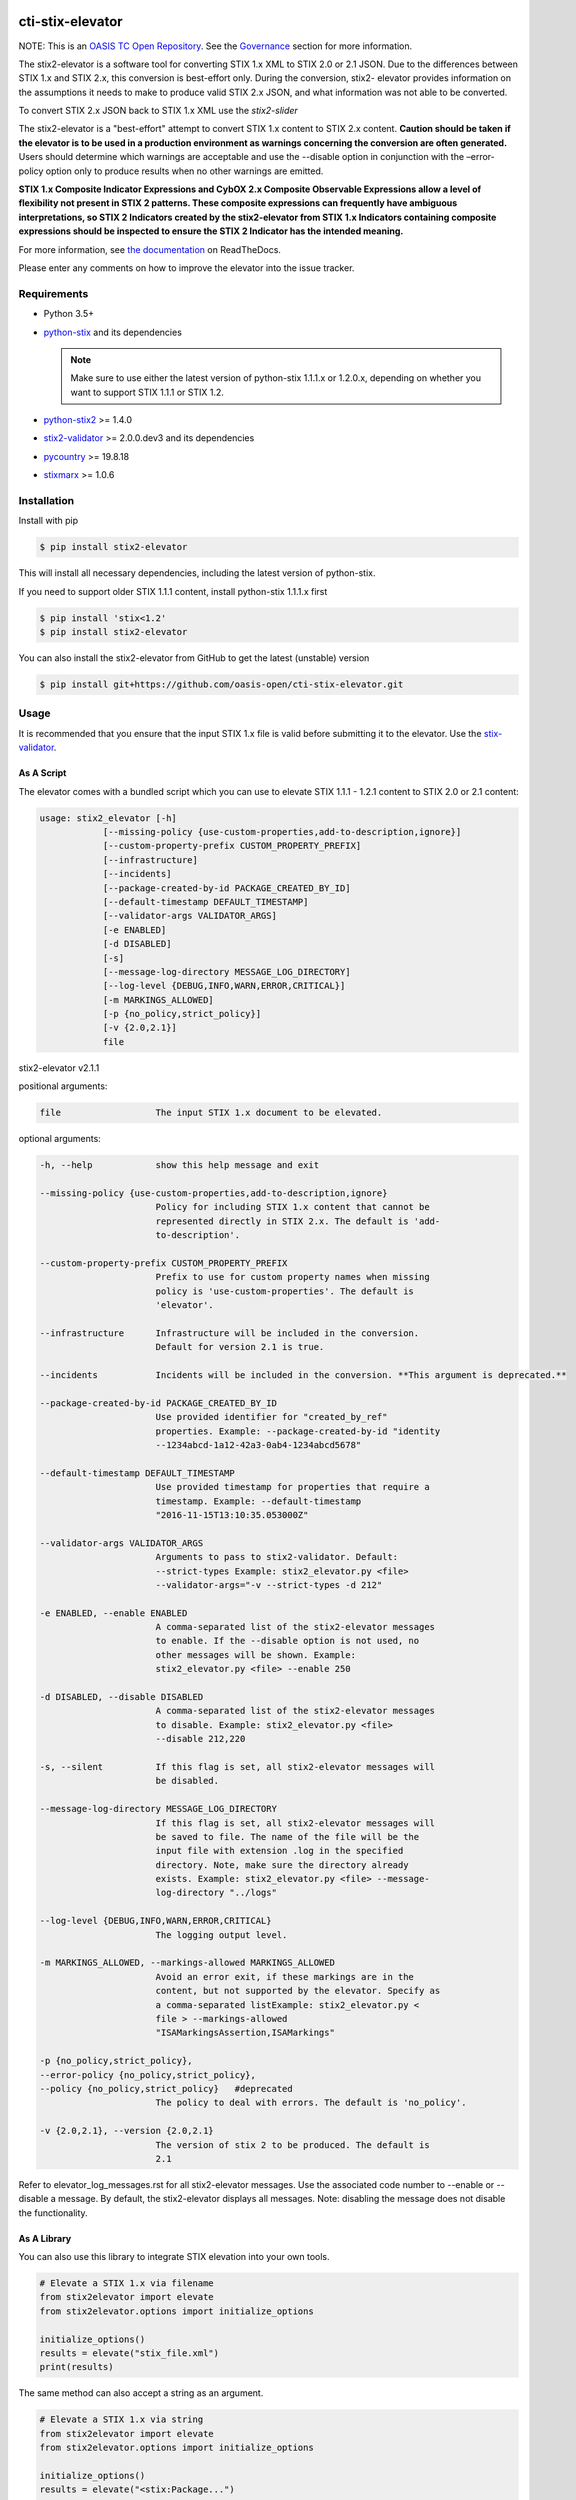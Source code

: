 |Build_Status| |Coverage| |Version| |Documentation_Status|

cti-stix-elevator
=================

NOTE: This is an `OASIS TC Open
Repository <https://www.oasis-open.org/resources/open-
repositories/>`_.
See the `Governance`_ section for more information.

The stix2-elevator is a software tool for converting STIX 1.x XML to
STIX
2.0 or 2.1 JSON. Due to the differences between STIX 1.x and STIX 2.x, this
conversion is best-effort only. During the conversion, stix2-
elevator
provides information on the assumptions it needs to make to produce
valid STIX
2.x JSON, and what information was not able to be converted.

To convert STIX 2.x JSON back to STIX 1.x XML use the `stix2-slider`

The stix2-elevator is a "best-effort" attempt to convert STIX 1.x content to STIX 2.x content.
**Caution should be taken if the elevator is to be used in a production environment as warnings
concerning the conversion are often generated.**  Users should determine which warnings are
acceptable and use the --disable option in conjunction with the –error-policy option only to produce
results when no other warnings are emitted.

**STIX 1.x Composite Indicator Expressions and CybOX 2.x Composite
Observable Expressions allow a level of flexibility not present in
STIX
2 patterns. These composite expressions can frequently have ambiguous
interpretations, so STIX 2 Indicators created by the stix2-elevator
from
STIX 1.x Indicators containing composite expressions should be
inspected
to ensure the STIX 2 Indicator has the intended meaning.**

For more information, see `the
documentation <https://stix2-elevator.readthedocs.io/>`__ on
ReadTheDocs.

Please enter any comments on how to improve the elevator into the issue tracker.

Requirements
------------

- Python 3.5+
- `python-stix <https://stix.readthedocs.io/en/stable/>`_ and its dependencies

  .. note::

      Make sure to use either the latest version of python-stix 1.1.1.x or
      1.2.0.x, depending on whether you want to support STIX 1.1.1 or STIX 1.2.

-  `python-stix2 <https://pypi.org/project/stix2/>`_ >= 1.4.0
-  `stix2-validator <https://pypi.org/project/stix2-validator/>`_ >= 2.0.0.dev3
   and its dependencies
-  `pycountry <https://pypi.org/project/pycountry/>`_ >= 19.8.18
-  `stixmarx <https://pypi.org/project/stixmarx/>`_ >= 1.0.6

Installation
------------

Install with pip

.. code-block:: bash

    $ pip install stix2-elevator

This will install all necessary dependencies, including the latest
version of python-stix.

If you need to support older STIX 1.1.1 content, install python-stix
1.1.1.x first

.. code-block:: bash

    $ pip install 'stix<1.2'
    $ pip install stix2-elevator

You can also install the stix2-elevator from GitHub to get the latest
(unstable) version

.. code-block:: bash

    $ pip install git+https://github.com/oasis-open/cti-stix-elevator.git

Usage
-----

It is recommended that you ensure that the input STIX 1.x file is
valid before submitting it to the elevator.
Use the `stix-validator <https://pypi.org/project/stix-validator/>`_.

As A Script
~~~~~~~~~~~

The elevator comes with a bundled script which you can use to elevate
STIX 1.1.1 - 1.2.1 content to STIX 2.0 or 2.1 content:

.. code-block:: text

  usage: stix2_elevator [-h]
              [--missing-policy {use-custom-properties,add-to-description,ignore}]
              [--custom-property-prefix CUSTOM_PROPERTY_PREFIX]
              [--infrastructure]
              [--incidents]
              [--package-created-by-id PACKAGE_CREATED_BY_ID]
              [--default-timestamp DEFAULT_TIMESTAMP]
              [--validator-args VALIDATOR_ARGS]
              [-e ENABLED]
              [-d DISABLED]
              [-s]
              [--message-log-directory MESSAGE_LOG_DIRECTORY]
              [--log-level {DEBUG,INFO,WARN,ERROR,CRITICAL}]
              [-m MARKINGS_ALLOWED]
              [-p {no_policy,strict_policy}]
              [-v {2.0,2.1}]
              file

stix2-elevator v2.1.1



positional arguments:

.. code-block:: text

  file                  The input STIX 1.x document to be elevated.

optional arguments:

.. code-block:: text

  -h, --help            show this help message and exit

  --missing-policy {use-custom-properties,add-to-description,ignore}
                        Policy for including STIX 1.x content that cannot be
                        represented directly in STIX 2.x. The default is 'add-
                        to-description'.

  --custom-property-prefix CUSTOM_PROPERTY_PREFIX
                        Prefix to use for custom property names when missing
                        policy is 'use-custom-properties'. The default is
                        'elevator'.

  --infrastructure      Infrastructure will be included in the conversion.
                        Default for version 2.1 is true.

  --incidents           Incidents will be included in the conversion. **This argument is deprecated.**

  --package-created-by-id PACKAGE_CREATED_BY_ID
                        Use provided identifier for "created_by_ref"
                        properties. Example: --package-created-by-id "identity
                        --1234abcd-1a12-42a3-0ab4-1234abcd5678"

  --default-timestamp DEFAULT_TIMESTAMP
                        Use provided timestamp for properties that require a
                        timestamp. Example: --default-timestamp
                        "2016-11-15T13:10:35.053000Z"

  --validator-args VALIDATOR_ARGS
                        Arguments to pass to stix2-validator. Default:
                        --strict-types Example: stix2_elevator.py <file>
                        --validator-args="-v --strict-types -d 212"

  -e ENABLED, --enable ENABLED
                        A comma-separated list of the stix2-elevator messages
                        to enable. If the --disable option is not used, no
                        other messages will be shown. Example:
                        stix2_elevator.py <file> --enable 250

  -d DISABLED, --disable DISABLED
                        A comma-separated list of the stix2-elevator messages
                        to disable. Example: stix2_elevator.py <file>
                        --disable 212,220

  -s, --silent          If this flag is set, all stix2-elevator messages will
                        be disabled.

  --message-log-directory MESSAGE_LOG_DIRECTORY
                        If this flag is set, all stix2-elevator messages will
                        be saved to file. The name of the file will be the
                        input file with extension .log in the specified
                        directory. Note, make sure the directory already
                        exists. Example: stix2_elevator.py <file> --message-
                        log-directory "../logs"

  --log-level {DEBUG,INFO,WARN,ERROR,CRITICAL}
                        The logging output level.

  -m MARKINGS_ALLOWED, --markings-allowed MARKINGS_ALLOWED
                        Avoid an error exit, if these markings are in the
                        content, but not supported by the elevator. Specify as
                        a comma-separated listExample: stix2_elevator.py <
                        file > --markings-allowed
                        "ISAMarkingsAssertion,ISAMarkings"

  -p {no_policy,strict_policy},
  --error-policy {no_policy,strict_policy},
  --policy {no_policy,strict_policy}   #deprecated
                        The policy to deal with errors. The default is 'no_policy'.

  -v {2.0,2.1}, --version {2.0,2.1}
                        The version of stix 2 to be produced. The default is
                        2.1

Refer to elevator_log_messages.rst for all stix2-elevator messages. Use the
associated code number to --enable or --disable a message. By default, the
stix2-elevator displays all messages. Note: disabling the message does not
disable the functionality.

As A Library
~~~~~~~~~~~~

You can also use this library to integrate STIX elevation into your own tools.

.. code-block:: python

    # Elevate a STIX 1.x via filename
    from stix2elevator import elevate
    from stix2elevator.options import initialize_options

    initialize_options()
    results = elevate("stix_file.xml")
    print(results)

The same method can also accept a string as an argument.

.. code-block:: python

    # Elevate a STIX 1.x via string
    from stix2elevator import elevate
    from stix2elevator.options import initialize_options

    initialize_options()
    results = elevate("<stix:Package...")
    print(results)

To set options, use set_option_value, found in options.py

Using the stepper
~~~~~~~~~~~~~~~~~

The stix-stepper is a simple script that will convert STIX 2.0 content to STIX 2.1 content.

You can invoke it as follows.

.. code-block:: bash

    $ stix_stepper <2.0 file>

The 2.1 content is printed to stdout

Governance
----------

This GitHub public repository (
**https://github.com/oasis-open/cti-stix-elevator** ) was
`proposed <https://lists.oasis-
open.org/archives/cti/201610/msg00106.html>`__
and
`approved <https://lists.oasis-
open.org/archives/cti/201610/msg00126.html>`__
[`bis <https://issues.oasis-open.org/browse/TCADMIN-2477>`__] by the
`OASIS Cyber Threat Intelligence (CTI)
TC <https://www.oasis-open.org/committees/cti/>`__ as an `OASIS TC
Open Repository <https://www.oasis-open.org/resources/open-
repositories/>`__
to support development of open source resources related to Technical
Committee work.

While this TC Open Repository remains associated with the sponsor TC,
its
development priorities, leadership, intellectual property terms,
participation rules, and other matters of governance are `separate and
distinct <https://github.com/oasis-open/cti-stix-
elevator/blob/master/CONTRIBUTING.md#governance-distinct-from-oasis-
tc-process>`__
from the OASIS TC Process and related policies.

All contributions made to this TC Open Repository are subject to open
source license terms expressed in the `BSD-3-Clause
License <https://www.oasis-open.org/sites/www.oasis-
open.org/files/BSD-3-Clause.txt>`__.
That license was selected as the declared `"Applicable
License" <https://www.oasis-open.org/resources/open-
repositories/licenses>`__
when the TC Open Repository was created.

As documented in `"Public Participation
Invited <https://github.com/oasis-open/cti-stix-
elevator/blob/master/CONTRIBUTING.md#public-participation-
invited>`__",
contributions to this OASIS TC Open Repository are invited from all
parties, whether affiliated with OASIS or not. Participants must have
a
GitHub account, but no fees or OASIS membership obligations are
required. Participation is expected to be consistent with the `OASIS
TC Open Repository Guidelines and
Procedures <https://www.oasis-open.org/policies-guidelines/open-
repositories>`__,
the open source
`LICENSE <https://github.com/oasis-open/cti-stix-
elevator/blob/master/LICENSE>`__
designated for this particular repository, and the requirement for an
`Individual Contributor License
Agreement <https://www.oasis-open.org/resources/open-
repositories/cla/individual-cla>`__
that governs intellectual property.

Maintainers
~~~~~~~~~~~

TC Open Repository
`Maintainers <https://www.oasis-open.org/resources/open-
repositories/maintainers-guide>`__
are responsible for oversight of this project's community development
activities, including evaluation of GitHub `pull
requests <https://github.com/oasis-open/cti-stix-
elevator/blob/master/CONTRIBUTING.md#fork-and-pull-collaboration-
model>`__
and
`preserving <https://www.oasis-open.org/policies-guidelines/open-
repositories#repositoryManagement>`__
open source principles of openness and fairness. Maintainers are
recognized and trusted experts who serve to implement community goals
and consensus design preferences.

Initially, the associated TC members have designated one or more
persons
to serve as Maintainer(s); subsequently, participating community
members
may select additional or substitute Maintainers, per `consensus
agreements <https://www.oasis-open.org/resources/open-
repositories/maintainers-guide#additionalMaintainers>`__.

**Current Maintainers of this TC Open Repository**

-  `Chris Lenk <mailto:clenk@mitre.org>`__; GitHub ID:
   https://github.com/clenk/; WWW: `MITRE <https://www.mitre.org/>`__
-  `Rich Piazza <mailto:rpiazza@mitre.org>`__; GitHub ID:
   https://github.com/rpiazza/; WWW: `MITRE
   <https://www.mitre.org/>`__
-  `Jason Keirstead <mailto:Jason.Keirstead@ca.ibm.com>`__; GitHub ID:
   https://github.com/JasonKeirstead; WWW: `IBM <http://www.ibm.com/>`__

About OASIS TC Open Repositories
--------------------------------

-  `TC Open Repositories: Overview and
   Resources <https://www.oasis-open.org/resources/open-
   repositories/>`__
-  `Frequently Asked
   Questions <https://www.oasis-open.org/resources/open-
   repositories/faq>`__
-  `Open Source
   Licenses <https://www.oasis-open.org/resources/open-
   repositories/licenses>`__
-  `Contributor License Agreements
   (CLAs) <https://www.oasis-open.org/resources/open-
   repositories/cla>`__
-  `Maintainers' Guidelines and
   Agreement <https://www.oasis-open.org/resources/open-
   repositories/maintainers-guide>`__

Feedback
--------

Questions or comments about this TC Open Repository's activities
should be
composed as GitHub issues or comments. If use of an issue/comment is
not
possible or appropriate, questions may be directed by email to the
Maintainer(s) `listed above <#currentMaintainers>`__. Please send
general questions about TC Open Repository participation to OASIS
Staff at
repository-admin@oasis-open.org and any specific CLA-related questions
to repository-cla@oasis-open.org.

.. |Build_Status| image:: https://travis-ci.org/oasis-open/cti-stix-elevator.svg?branch=master
   :target: https://travis-ci.org/oasis-open/cti-stix-elevator
.. |Coverage| image:: https://codecov.io/gh/oasis-open/cti-stix-elevator/branch/master/graph/badge.svg
   :target: https://codecov.io/gh/oasis-open/cti-stix-elevator
.. |Version| image:: https://img.shields.io/pypi/v/stix2-elevator.svg?maxAge=3600
   :target: https://pypi.org/project/stix2-elevator/
.. |Documentation_Status| image:: https://readthedocs.org/projects/stix2-elevator/badge/?version=latest
   :target: https://stix2-elevator.readthedocs.io/en/latest/
   :alt: Documentation Status

